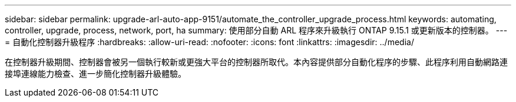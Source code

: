 ---
sidebar: sidebar 
permalink: upgrade-arl-auto-app-9151/automate_the_controller_upgrade_process.html 
keywords: automating, controller, upgrade, process, network, port, ha 
summary: 使用部分自動 ARL 程序來升級執行 ONTAP 9.15.1 或更新版本的控制器。 
---
= 自動化控制器升級程序
:hardbreaks:
:allow-uri-read: 
:nofooter: 
:icons: font
:linkattrs: 
:imagesdir: ../media/


[role="lead"]
在控制器升級期間、控制器會被另一個執行較新或更強大平台的控制器所取代。本內容提供部分自動化程序的步驟、此程序利用自動網路連接埠連線能力檢查、進一步簡化控制器升級體驗。
